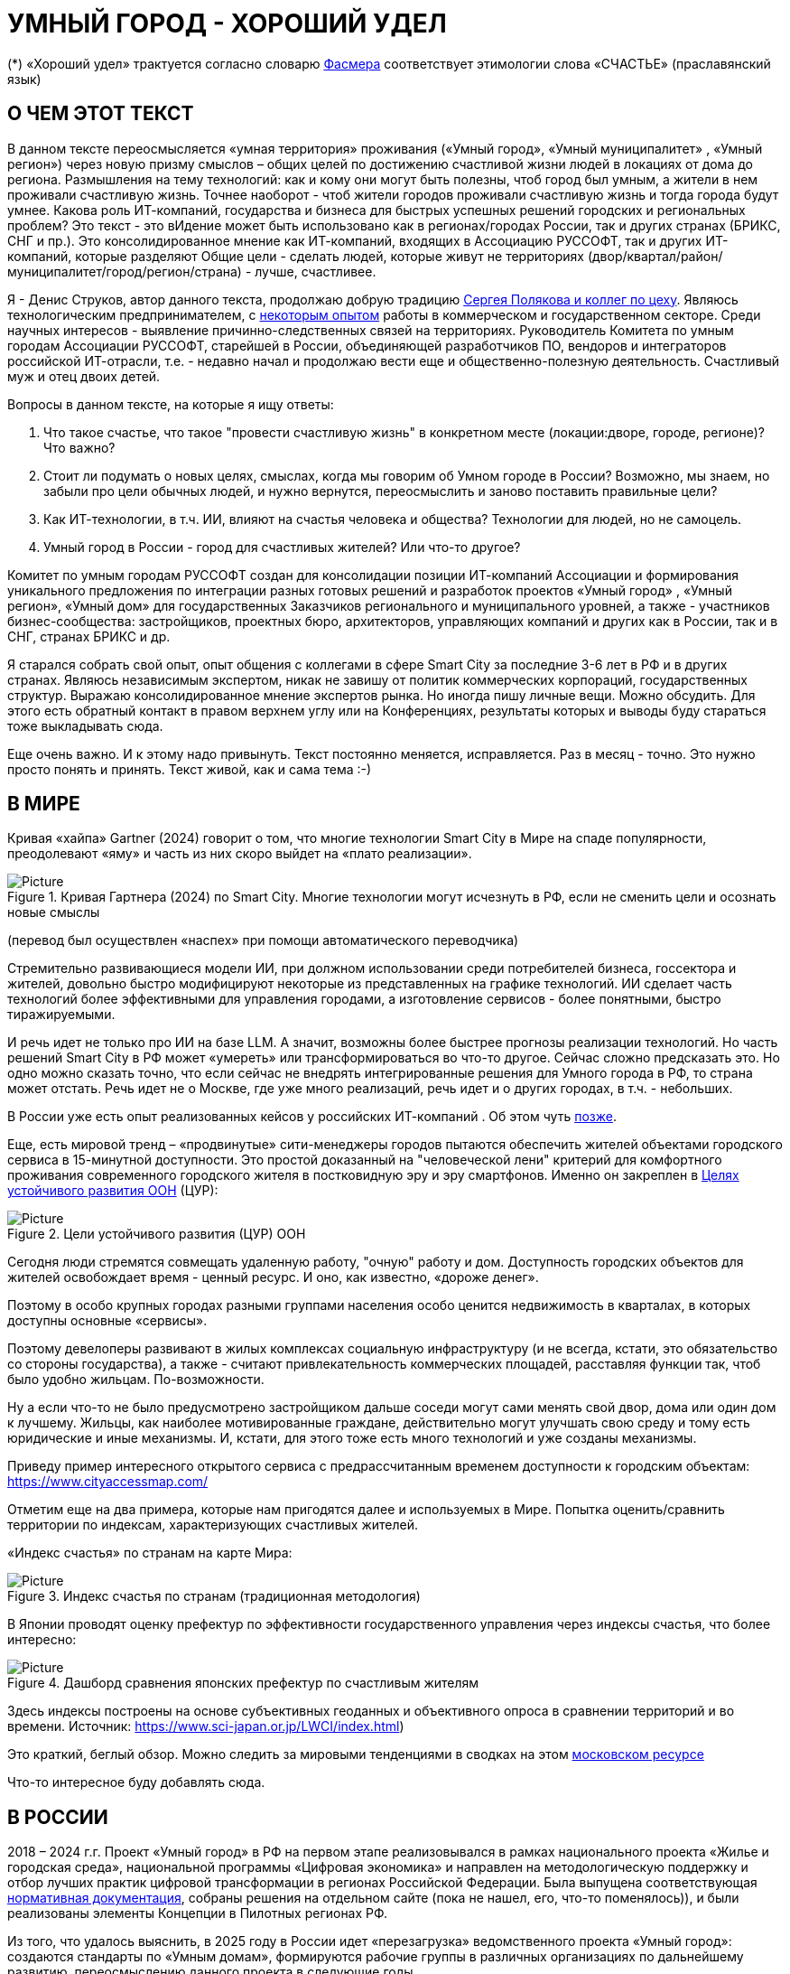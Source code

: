 = УМНЫЙ ГОРОД - ХОРОШИЙ УДЕЛ

(*) «Хороший удел» трактуется согласно словарю xref::#udel [Фасмера] соответствует этимологии слова «СЧАСТЬЕ» (праславянский язык)

== О ЧЕМ ЭТОТ ТЕКСТ 

[sidebar]
****
В данном тексте переосмысляется «умная территория» проживания («Умный город», «Умный муниципалитет» , «Умный регион») через новую призму смыслов – общих целей по достижению счастливой жизни людей в локациях от дома до региона. 
Размышления на тему технологий: как и кому они могут быть полезны, чтоб город был умным, а жители в нем проживали счастливую жизнь.
Точнее наоборот - чтоб жители городов проживали счастливую жизнь и тогда города будут умнее. Какова роль ИТ-компаний, государства и бизнеса для быстрых успешных решений городских и региональных проблем?
Это текст - это вИдение может быть использовано как в регионах/городах России, так и других странах (БРИКС, СНГ и пр.).
Это консолидированное мнение как ИТ-компаний, входящих в Ассоциацию РУССОФТ, так и других ИТ-компаний, которые разделяют Общие цели - сделать людей, которые живут не территориях (двор/квартал/район/муниципалитет/город/регион/страна) - лучше, счастливее.  
****

Я - Денис Струков, автор данного текста, продолжаю добрую традицию xref:polyakov [ Сергея Полякова  и коллег по цеху].
Являюсь технологическим предпринимателем,  с link:https://strukovdenis.ru/[некоторым опытом] работы в коммерческом и государственном секторе. Среди научных интересов - выявление причинно-следственных связей на территориях.
Руководитель Комитета по умным городам Ассоциации РУССОФТ, старейшей в России, объединяющей  разработчиков ПО, вендоров и интеграторов российской ИТ-отрасли, т.е. - недавно начал и продолжаю вести еще и  общественно-полезную деятельность. Счастливый муж и отец двоих детей. 

[attributes]
====
.Вопросы в данном тексте, на которые я ищу ответы:

1. Что такое счастье, что такое "провести счастливую жизнь" в конкретном месте (локации:дворе, городе, регионе)? Что важно?
2. Стоит ли подумать о новых целях, смыслах, когда мы говорим об Умном городе в России? Возможно, мы знаем, но забыли про цели обычных людей, и нужно вернутся, переосмыслить и заново поставить правильные цели?
3. Как ИТ-технологии, в т.ч. ИИ, влияют на счастья человека и общества? Технологии для людей, но не самоцель. 
4. Умный город в России - город для счастливых жителей? Или что-то другое?
====

[sidebar]
****
Комитет по умным городам РУССОФТ создан для консолидации позиции ИТ-компаний Ассоциации и формирования уникального предложения по интеграции разных готовых решений и разработок проектов «Умный город» , «Умный регион», «Умный дом» для государственных Заказчиков регионального и муниципального уровней, а также -  участников бизнес-сообщества: застройщиков, проектных бюро, архитекторов, управляющих компаний и других как в России, так и в СНГ, странах БРИКС и др.
****

Я старался собрать свой опыт, опыт общения с коллегами в сфере Smart City за последние 3-6 лет в РФ и в других странах. Являюсь независимым экспертом, никак не завишу от политик коммерческих корпораций, государственных структур. Выражаю  консолидированное мнение экспертов рынка. Но иногда пишу личные вещи. Можно обсудить.  Для этого есть обратный контакт в правом верхнем углу или на Конференциях, результаты которых и выводы буду стараться тоже выкладывать сюда. 
 
Еще очень важно. И к этому надо привынуть.  Текст постоянно меняется, исправляется. Раз в месяц - точно. Это нужно просто понять и принять. Текст живой, как и сама тема :-) 

[#world] 
== В МИРЕ

Кривая «хайпа» Gartner (2024) говорит о том, что многие технологии Smart City в Мире на спаде популярности, преодолевают «яму» и часть из них скоро выйдет на «плато реализации».

.Кривая Гартнера (2024) по Smart City. Многие технологии могут исчезнуть в РФ, если не сменить цели и осознать новые смыслы
image::gartnerstrelka.png[Picture] 
(перевод был осуществлен «наспех» при помощи автоматического переводчика)

Стремительно развивающиеся модели ИИ, при должном использовании среди потребителей бизнеса, госсектора и жителей,  довольно быстро модифицируют некоторые из представленных на графике технологий. 
ИИ сделает часть технологий более эффективными для управления городами, а изготовление  сервисов -  более понятными, быстро тиражируемыми. 

И речь идет не только про ИИ на базе LLM. А значит, возможны более быстрее прогнозы реализации технологий. Но часть решений Smart City в РФ может «умереть» или трансформироваться во что-то другое. Сейчас сложно предсказать это. Но одно можно сказать точно, что если сейчас не внедрять интегрированные решения для  Умного города в РФ, то страна может отстать. Речь идет не  о Москве, где уже много реализаций, речь идет и о других городах, в т.ч. - небольших. 

В России уже есть опыт реализованных кейсов у российских ИТ-компаний . Об этом чуть xref::industries[позже]. 

[#cur]
Еще, есть мировой тренд  –  «продвинутые» сити-менеджеры городов пытаются  обеспечить жителей объектами городского сервиса  в 15-минутной доступности. Это простой доказанный на "человеческой лени" критерий для комфортного проживания современного городского жителя в постковидную эру и эру смартфонов. Именно он закреплен в https://www.un.org/sustainabledevelopment/cities/[Целях устойчивого развития ООН] (ЦУР): 

.Цели устойчивого развития (ЦУР) ООН
image::cur.png[Picture] 

Сегодня люди стремятся совмещать удаленную работу, "очную"  работу и дом. Доступность городских объектов для жителей освобождает время - ценный ресурс. И оно, как известно, «дороже денег». 

Поэтому в особо крупных городах разными группами населения особо ценится недвижимость в кварталах, в которых доступны основные «сервисы». 

Поэтому девелоперы развивают в жилых комплексах социальную инфраструктуру (и не всегда, кстати, это обязательство со стороны государства), а также -  считают привлекательность коммерческих площадей, расставляя функции так, чтоб было удобно жильцам.  По-возможности. 

Ну а если что-то не было предусмотрено застройщиком дальше соседи могут сами менять свой двор, дома или один дом к лучшему. Жильцы, как наиболее мотивированные граждане, действительно могут улучшать свою среду и тому есть юридические и иные механизмы. И, кстати,  для этого тоже есть много технологий и уже созданы механизмы. 

Приведу пример интересного открытого сервиса с предрассчитанным временем доступности к городским объектам: https://www.cityaccessmap.com/ 

Отметим еще на два примера, которые нам пригодятся далее и используемых в Мире.  Попытка оценить/сравнить территории по индексам, характеризующих счастливых жителей.

«Индекс счастья» по странам на карте Мира: 

.Индекс счастья по странам (традиционная методология)
image::happyindex.png[Picture]

В Японии проводят оценку префектур по эффективности государственного управления через индексы счастья, что более интересно:

.Дашборд сравнения японских префектур по счастливым жителям
image::happyindexjapan.png[Picture]

[#japan] 
Здесь индексы построены на основе субъективных геоданных и объективного опроса в сравнении территорий и во времени.  Источник: https://www.sci-japan.or.jp/LWCI/index.html) 

Это краткий, беглый обзор. Можно следить за мировыми тенденциями в сводках на этом  https://ict.moscow/analytics/?tags=%D1%83%D0%BC%D0%BD%D1%8B%D0%B9_%D0%B3%D0%BE%D1%80%D0%BE%D0%B4[московском ресурсе]

Что-то интересное буду добавлять сюда. 

[#russia]
== В РОССИИ
2018 – 2024 г.г. Проект «Умный город» в РФ  на первом этапе реализовывался   в рамках национального проекта «Жилье и городская среда», национальной программы «Цифровая экономика» и направлен на методологическую поддержку и отбор лучших практик цифровой трансформации в регионах Российской Федерации. Была выпущена соответствующая xref::#normo[нормативная документация], собраны решения на отдельном сайте (пока не нашел, его, что-то поменялось)), и были реализованы элементы Концепции в Пилотных регионах РФ.

Из того, что удалось выяснить, в 2025 году в  России идет «перезагрузка» ведомственного проекта «Умный город»: создаются стандарты по «Умным домам», формируются рабочие группы в различных организациях по дальнейшему развитию, переосмыслению данного проекта в следующие годы . 

Это будет  происходить  как на основе историй успеха,  опыта  внедрений  информационных систем, проектов и решений предыдущих «пилотных» регионов, так и   на базе ключевого документа: http://www.kremlin.ru/acts/bank/50542[Национальных целей Президента РФ] (в соответствии с Указом Президента Российской Федерации от 07 мая 2024г. №309 «О национальных целях развития Российской Федерации на период до 2030 года и на перспективу до 2036 года»). 

[sidebar]
.национальные цели
****
Вот краткие тезисы целей:

• Сохранение населения, здоровье и благополучие людей 
• Возможности для самореализации и развития талантов
• Экологическое благополучие 
• Комфортная и безопасная среда для жизни
• Цифровая трансформация государственного и муниципального управления, экономики и социальной сферы
• Технологическое лидерство
• Устойчивая и динамичная экономика
****

Кроме того, 19 национальных проектов и новый тренд «Экономики данных» дают возможность «умным» регионам, муниципалитетам, городам и домам получать финансирование на развитие  государственного управления на местном уровне,  внедрять технологи, инструменты  для решения различных городских задач, создавать новые сервисы. 

Оценка деятельности населенных пунктов будет осуществляться в соответствии с Приказом Минстроя России от 02.12.2024 N 811/пр "Об утверждении методики расчета показателя Улучшения качества среды для жизни в опорных населенных пунктах" национального проекта "Инфраструктура для жизни" (в редакции от 23.12.2024). 

Ключевые принципы «Умных городов» в нашей стране не изменились, но мы, как члены ИТ-индустрии,   прочувствовали,  позволили себе дописать и немного видоизменить их:

[sidebar]
.ключевые принципы Умных городов с коррекциями
****
• Ориентация на человека - каждое решение должно соотноситься с тем, насколько позитивно эти изменения повлияют на человека – конкретного жителя конкретной территории при условии, что он тоже делает  определенный вклад в развитие территории.
• Общие цели – жители, бизнес и власть должны иметь общие цели, направленные на получения совокупного счастья в проживании (об этом чуть позже), при этом социальные группы должны быть самоорганизованными в некоторых вопросах для улучшения качества жизни. 
• Формирование устойчивой и безопасной городской среды в концепции устойчивого развития - это сбалансированный процесс экономических и социальных изменений.
• Соблюдение баланса интересов, принципов и возможностей - применение механизмов общественного участия в градостроительных проектах, умном доме, умном муниципалитете или городе  обеспечивает соблюдение баланса интересов бизнеса, жителей города. 
• Доступность и удобство сервисов и услуг - все услуги необходимо развивать посредством сервисного подхода, с акцентом на безопасность, доступность и удобство для повседневного использования. Нужно корректно рассчитывать доступность, исходя из комфортности городской среды
• Интегрированность, взаимодействие и открытость - пребывание в едином информационном поле позволяет принимать управленческие решения, опираясь на большее количество информации и экономить ресурсы, не только государственные, но и ресурсы частного бизнеса, жителей.
• Непрерывное совершенствование государственного управления – непрерывный процесс, требующего наличия молодых лидеров, замотивированных на сохранение качество жизни на территории.
• Акцент на экономической эффективности - необходимо ориентироваться на итоговую экономическую эффективность для города , которая складывается не только из налогов от крупного бизнеса, федеральных бюджетов, но и активной деятельности частного бизнеса на территориях.
• Главенство долгосрочных решений над краткосрочными выгодами - управленческие решения должны применять инструменты, помогающие достигнуть наилучшего результата долгосрочный период, т.е. не только в оперативном, но и стратегическом плане.
• Применение доступных технологий и данных - рекомендуется использовать только доступные проверенные технологии для внедрения, наиболее оптимально решающие поставленную задачу.
• Основной инструментарий реализации принципов - широкое внедрение передовых цифровых и инженерных решений, математических моделей в городской инфраструктуре с упором на импортозамещение. 
**** 

Оценка «умности» территорий проводится в соответствии с методиками АНО «Умный город» по IQ  городов. 

На федеральном уровне есть и другие интересные рейтинги,  в частности, - рейтинг ВЭБ.РФ и Рейтинг качества жизни Агентства стратегических инициатив (АСИ), который учитывает в том числе объективные данные по городской инфраструктуре и ее доступности к жителям:
[#asi]
.Рейтинг качества жизни Агенства стратегических инициатив (АСИ) и как он делается (пример субъектов РФ на выходе взят 2022 года)
image::asi1.png[Picture]

«Под капотом» логика ЦУР (целей устойчивого развития): удовлетворить граждан в различных зонах объектами социальной и иной городской инфраструктуры, о которой мы писали xref::cur[ранее]. 

Я лично видел, как рейтинги действительно влияют на мотивацию чиновников, эффективность государственного управления. Причем, - со стороны предоставления данных, так и со стороны того, что реально меняется территория на основе анализа и данных доступности. Ниже один из регионов начал планировать социальные объекты планомерно, покрываю город социальными услугами и радуя граждан. :-)

.Пример анализа наличия медицинского учреждения в г. Южно-Сахалинске в наиболее плотно-заселенном районе
image::asi2.png[Picture]

== ПРОБЛЕМЫ ИТ-ВНЕДРЕНИЙ В РФ И ИЗУЧЕНИЕ РЫНКОВ
 
=== Госсектор.

Основной проблемой использования умных технологий в госсекторе, по мнению многих коллег, остается медленное  внедрение качественных  сервисов и информационных систем для решения актуальных городских задач на региональном и, особенно,  муниципальном уровнях. Именно - медленное. Хотя сегодня технологии развиваются очень быстро.

Если говорить об ИТ-ландшафте, то что видит Заказчик? С одной стороны есть интересные полноценные, дорогие предложения  от крупных ИТ-компаний, интеграторов,  корпораций для госсектора, а с другой   -  отрывочные «узкоспециализированные»  предложения и внедренные решения средних и малых ИТ -компаний, которые уже имеют готовые решения. 
 
Государственные заказчики, порой, не могут финансировать такие проекты и, зачастую, эти проекты либо откладываются, либо делаются, но - только что сформированными новыми  ИТ-компаниями в регионах. В общем то,  это хорошо, что они формируются. Малый бизнес растет, ИТ-компаний становистя больше, в т.ч. - региональных.  

Однако качество таких решений, зачастую,  оставляет желать лучшего, а «изобретенный велосипед», часто очень долго внедряется. Решение запаздывает. 

Еще одна трудность. Если в Москве в области градостроительства активно используют ЦИМ, ТИМ, ИИ и даже собраны данные для 3Dмоделирования, то, увы, эта "история" сложно тиражируема в регионы и даже крупные города. Есть отличия и в бюджетах,  и в регуляторике, да и в специфике проблем. Конечно успешные  государственные информационные системы должны распространяться по регионам, но это не всегда возможно, к сожалению. Можно перенять методы, а данные и нормативные документы все равно свои. 

Результат  - неполноценные решения/сервисы в проектах «Умного города», которые, зачастую, не поддерживаются, не востребованы населением, чиновниками или бизнесом в регионе. 

Таким образом, проблемы территории так и не решаются. Отчасти, поэтому, многие «пилоты» умных городов до сих пор не демонстрируется в публичном поле. А финансирование таких проектов в регионах, в основном, происходит через «Безопасный город». Хотя, уверен,  есть и положительные практики, но их пока мало. 
 
Кстати, общие Мировые и российские  практики решений задач умного города в госсекторе  на мероприятиях,  аналитике https://centersmartcity.ru/[Центра компетенций АНО «Умный город»].  
Я совместно с Ассоциациями, ИТ-сообществом, буду тоже дополнять такие практики своими кейсами. Готовы ими делиться и приглашать объединять усилия любые компании, которые работали или работают или интересно работать в этом направлении. 

=== Бизнес.

В России миллионы домов и сотни тысяч построенных новостроек. Так получилось, что на застройщиков ложится «бремя» выстраивания умных домов и городов в целом. 

Сегодня есть и xref::normo[регуляторика]. Например,  создаются ГОСТЫ (xref::mkd[АНО «Умный МКД»]). Поизучал этот вопрос. Есть классы домов и перечни базовых ИТ-технологий и дополнительных, которые девелоперы, или управляющие компании, могут "дозаказать" у рынка, чтоб перейти из худшего класса в лучший. 

Конечно, особенно легко и дешево это сделать  в новостройках на этапе строительства: учесть весь набор технологий для Умного дома и двора. Но, тем не менее, и некоторые дома "старички" в Петербурге, например,  уже гордятся "табличками" с классом D, например. 

Т.о. застройщики прямо включены в такую работу. И ИТ -компаниям есть потенциал для Заказов. Рынок довольно велик: миллионы домов в РФ. И, конечно, легче предлагать решения таким застройщикам на самом начальном этапе. Например, сервисы для сбора заявок от соседей, сервисы для голосований и многое другое.  Именно строители в своей конкуренции за комфортные дворы, удобные дома и квартиры, далеко продвинулись в этом вопросе. И, по факту, результат изменения городов – это также существенный вклад именно строительного бизнеса.

При градостроительном проектировании кварталов, транспортном моделировании, оценке наличия объектов сервиса в ЖК еще одной актуальной проблемой является встраивание новых ЖК в сложившуюся инфраструктуру города, городской ландшафт. Человеческий глаз  не любит «артефактов», а если они есть, то они должны быть продуманно урбанистически встроены и уместны.

Это тоже нужно учитывать при выборе Земельных участков до начала строительства. Кстати, для этого существуют математические модели рейтингования кадастровых кварталов, анализ наилучшего использования, а также, некоторые подходы есть в стандартах мастер-планирования отдельных районов. Такие геоинформационные  решения, основанные на данных, геоданных тоже востребованы как девелоперами, так и проектными организациями. 

Крупные инфраструктурные компании, кстати, тоже являются, своего рода, «инвесторами», игроками рынка  земельных участков,  коммерческой недвижимостьи, они влияют прямым образом на  транспортные артерии, промышленные, социальные объекты в регионах. Пример тому – объекты недвижимости  ПАО "РЖД", или застройки бассейнов ПАО "Газпром". 

Предпринимательский сектор (сектор малого бизнеса) тоже является активным «строителем» умного города: появляются много объектов сервиса, развивающихся органически или по франшизе. Заполняются коммерческие помещения вдоль улиц. Наблюдается тренд онлайн-торговли, а значит интерес могут представлять не только "первые линии" улиц и свободные помещения торговых Центров.

Мало кто сегодня учитывает интересы малого бизнеса, к сожалению. А это, в некоторых регионах, основная движущая «сила экономики». Достаточно посмотреть статистику роста франчайзинговых открытий на специализированных порталах и журналах, например TOP Franshise.ru 

Итак, мы обсудили, что крупный, средний и малый бизнес- это важный неотъемлемый участник построения умного города. 

=== Жители.

Проблемы жителей очевидны. По опросам более 2000 респондентов в 20 городах и 100 глубинным интервью (Росстат, Дом.РФ , Банк России, КОРТ и пр.): 

- 33%  опрашиваемых пользуется устройствами Умного дома в повседневной жизни (в топ-3 девайсов входят умные колонки, роботы-пылесосы и умное освещение), и еще более половины опрашиваемых имеет к ним интерес и желание начать использование;
- более двух третьих опрашиваемых считает, что функционал Умного дома добавляет ценности объекту недвижимости, при этом каждый четвертый опрашиваемый готов рассматривать покупку такой недвижимости по более высокой цене;
- 68% опрашиваемых хотели бы чтобы в их доме или жилом комплексе работала система Умного дома, и лишь менее 5% опрашиваемых уже живет в таком доме. При этом, более половины опрашиваемых выразили готовность к ежемесячной оплате сервисов Умного дома на постоянной (ежемесячной) основе;
- более чем две трети респондентов считают, что в современном ЖК должны быть системы Умного дома:  в части обеспечения физической и инженерной безопасности (он-лайн видеонаблюдение придомовой территории, реагирование на аварийные и экстренные ситуации - пожар, протечки воды, утечки газа и т.д.), также необходимо  удаленное управление доступом на территорию и мобильное приложение УК (оплата ЖКХ, заявки жителей, обратная связь и т.д.)

[sidebar]
****
Не нужно делать опросы, чтоб понять стремление каждого жителя быть счастливым в своем доме/дворе/районе/городе. Мы уже писали, что термин «счастье», в переводе означает «хороший удел»,  т.е. это состояние человека которое соответствует наибольшей  внутренней удовлетворённости условиями своего бытия, полноте и осмысленности жизни, осуществлению своего призвания, самореализации в конкретном месте. Поэтому люди неразрывны от места обитания и стараются его найти или улучшить для себя и детей. Прожить счастливую жизнь в конкретной локации 
****


Сегодня для воплощения комфортого проживания надо понять, исследовать вопрос, где он, этот комфорт в сложившихся условиях? Для этого нужно иметь инструменты, ну например - xref::comfort[модель комфортности] в виде тепловой карты, или, например платформу для сбора заявок в умном доме, муниципалитете, городе, иметь безопасный двор с видеокамерами , сервисы для жителей, где они получали бы информацию о своем месте проживания, где могли поделиться бы с соседями своими впечатлениями о событиях, которые их волнуют, решить быстро бытовые вопросы и т.д.  

=== Как сравнить российские города?

Лаборатория Умных городов Высшей школы экономики (Москва) предложила методологию сравнения городов по внедрению технологий. Это идеальная цепочка решений: 

.Технологиии, отражающие "Умный город" (версия ВШЭ)
image::hes1.png[Picture]
 
Если в городе или регионе реализовывается вся эта схема успешна в отрасли, то придается максимальный бал на графике. Таким образом можно по такой «модели» сравнивать города (Трофименко Константин, ВШЭ) 
 
.Сравнительный анализ умных городов (версия ВШЭ)
image::hes2.png[Picture]

Методика сравнения понятна, можно её тоже модернизировать, исходя из целей проживания счастливой жизни и вопросов её замеров в городах России и не только в них. 

Напомним, что есть IQ городов АНО "Умный город", рейтинг качества жизни xref:asi [АСИ ]  , а также kpi сити-менеджеров регионов, которые отражены в link:https://xn--90ab5f.xn--p1ai/natsionalnyy-standart-master-planov/[Стандартах мастер-планирования]. Наверное, это не все метрики оценки системы управления.

[sidebar]
****
В целом, метрик сравнения, рейтингования территорий на микроуровне много, но, нигде нет целей, связанных с проживанием счастливой жизни жителей городов и это вот грустно. 

Это отчасти и потому, что никто толком не знает (ну или не задумывается), что такое СЧАСТЬЕ или счастливая жизнь.  Тех, кто начинают хоть как-то изучать эту проблематику довольно много, а вот  тех, кто делает попытки еще и замерять метрики для каких -то понятных целей, конечно поменьше. Но они есть. В том числе и в России. Об этом в следующей главе. 
****

Вот, ниже на видео,  мой двор несколько лет назад. Застройщик многое сделал для того, чтобы было место для детей разных возрастов. Жизнь кипит, а я снимаю, врозвращаясь с работы! Несмотря на проникновение мобильных телефонов в свободное время, видеть много народу, детишек во дворе,  особенно приятно. На душе - благоговение.   Хочется возвращаться. Такой вот "удел"! 

.Счастливая жизнь от некоторых застройщиков постфактум
video::udelnaya.mp4[opts="autoplay,loop"]

Этот комплекс построен давно, получит много наград от профессионального сообщества. Кстати, любопытно, что данный комплекс находится недалеко от метро "Удельная" в Санкт-Петербурге. Слишком много совпадений со словом "удел".xref:udel[Не правда ли?] 

Ну вот мы разобрали тренды, проблемы в т.ч. в РФ, подходим к новым целеполаганиям Умного города. Но сначала немного психологии. Позитивной психологии. 

== ПРАКТИЧЕСКАЯ ПОЗИТИВНАЯ ПСИХОЛОГИЯ И СЧАСТЬЕ

А что такое счастье? 

.Счастье - это..
image::happywiki.png[Picture]

[#udel]
.Счастье - "хороший удел"
image::udel.png[Picture] 

На эту тему много текстов, книг, экспериментов. Выделим три важных труда, как нам кажется: 

[attributes]
====
1. Теория позитивной Психологии Мартин Селигман, 1988 г. Позитивная Психология

2. Модель количественной оценки счастья, Владимир Андреев link:https://text.sharedgoals.ru/ru/p2-120-school#brief_happiness_model[коротко тут] 

3. https://text.sharedgoals.ru/ru/["Что мне делать ;-)"] Текст  С.Полякова и коллег об общих целях,  принципов достижения у людей счастливой жизни, и место во всем этом ИТ и ИИ.
====

Последний труд, написанный совместно с небольшим кругом разных специалистов вдохновил многих людей на разные проекты, например link:https://text.sharedgoals.ru/ru/p2-130-local#mini_app_vkontakte[Я здесь живу], который собрал  уже сотни тысяч скачиваний в Санкт-Петербурге и меняет мир дворов и город в целом к лучшему. 

.Образы счастья
image::happyobraz.png[Picture]
Счастливы люди те, кто соучастны.  Т.е. люди счастливы тогда, когда они являются частью чего-то общего, хорошего. Этот навык много написан у Сергея Полякова и стоит научиться его развивать. 

В любом управлении чем-либо важно измерять. Измеримо ли счастье? 

.Измиримо ли счастье?
image::happyintegral.png[Picture]

Здесь мы остановимся только на некоторых тезисах, которые нам помогут разобраться в целях умного города сегодня. 

[sidebar]
****
Мои мысли про счастье вот какие (на основе прочтения литературы, научных трудов и своих личных ощущений). 

Счастье бывает мгновенным и накопленным. Нужно уметь чувствовать и даже понимать головой, что вот он, этот миг, или "вот это был действительно  счастливый отрезок жизни" (интегрально накопленный). 

Конечно, мы так устроены, что сравниваем, но, надо иметь навык ощущения этого чудесного чувства. Иногда для этого нужно приложить усилия, что -то преодолеть (встать с дивана, сорваться с места и поехать неожиданно  в незапланированный отпуск и т.д.), иногда даже не надо ничего делать, а просто отпустить и плыть по течению красивой реки. 

Именно особое отношение к жизни делает человека счастливым, и оно накпливается интегрально, доказано, что 40% людей могут изменить отношение к жизни, обрести навык быть больше счастливыми. Не авто, дом, деньги делают счастливыми людей (таких, кстати 10%), а именно 40% имеют больший шанс быть счастливыми, когда у тебя уже есть резерв и ресурсы в т.ч. - финансовые. Безусловно,  этому тоже нужно учиться, с этим работают психологи «позитивщики» , и именно на эти 40% мы можем повлиять, научить жить счастливо. (Если конечно все нормально с наследственными факторыми, которых 50%). https://text.sharedgoals.ru/ru/p2-190-presentation#pie_of_happiness[Модель Селигмана-Любомирски]. Больше половины людей могут работать над своим навыком формирования интегрального счастья! Все зависит от нас!

Конечно, в некоторых бедных странах много счастья, скажите Вы, судя по карте Индекса счастья, но мы живем в определенном социуме и стране, тут сравнивать с Африкой не совсем корректно. В нашем обществе, конечно , нужна «финансовая подушка», но  не она  цель. 

Когда я был подростком, я как -то пришел к тому, что, когда я вырасту, мне хотелось бы взять с полки денег самому столько, сколько нужно на то, что хочу, и вообще не думать о них, как о цели. Отдельно можно поговорить как это произошло, но это шло всегда в моей жизни. 

И это, кстати, не отвлекает от творческих задач, любимого дела, хобби, семьи и себя. Ну и конечно, главное здоровье и хорошая наследственность. 

НЕ ПЕРЕЖИВАЙ, А ЖИВИ! Такое вот отношение к жизни, мне кажется, довольно хорошо отражает позитивных людей, любящих жизнь! 

****

Житель не как потребитель, а как инвестор. Многое есть link:https://text.sharedgoals.ru/ru/p2-190-presentation#smart_city_slide[здесь.]  И важно соучастие инвесторов для достижений общих целей - счастья в определенном месте.  Приведу  примеры.


[sidebar]
****
Два партнера по бизнесу, или три, объединяются для создания компании. Или, например бывают в бизнесе такие «СОВЕТЫ», которые могут состоять из учредителей и других опытных людей, которые дополняют друг друга и развивают компанию. Общая цель – развитие компании , доход, лидерство на рынке. Вот они все и идут вместе. И они счастливы, когда все получается : -) 

Аналогично, как мне кажется, должно быть и с осознанием жителями того, что они не потребленцы, а созидатели, они не только берут, но и дают. Инвесторуют своим временем, ресурсами, связями. В этом случае, меняется Мир вокруг себя: дом, двор, район, даже – город.  От чистки тропинки двумя лопатами, когда замело снегом, поставить теннисный стол во дворе,  до того, чтоб сделать  спортивную площадку или парк в районе. 

Т.е. ОБЩИЕ ЦЕЛИ должны быть между жителями. И не только между ними, но и, желательно между бизнесом, жителями  и властью во взаимодействии. В СОУЧАСТИИ. В Мире, в России много примеров таких коллабораций. Они только растут и меняют страну к лучшему! 
****

.Социальный капитал. Житель не потребитель, а инвестор!
image::sociocapital.png[Picture]

Ну и конечно, чтобы все это почувствовать, пережить,  у людей должны быть развиты навыки ощущения счастья как минимум и как максимум – навыки преодолений по «лестнице» личностного развития link:https://text.sharedgoals.ru/ru/p2-190-presentation#path_of_happiness[«ПЭРЛ»]. 

А еще я пришел к тому, что Счастье, его ощущение, которое во многом связано с местом твоего проживания - xref:udel [«Хорошим уделом»].  Хорошо возвращаться ДОМОЙ после командировки или отпуска, встретить знакомых, соседей, прогуляться ВО ДВОРЕ, посидеть на скамейке. Место, где тебе хорошо! И это накопленное ощущение. Оно связано с местом. С местом, где люди, хоть и разные, могут найти друг друга по интересам. Физическим местом, а не виртуальным. "Человеку нужен человек", как говорилось в СОЛЯРИСЕ.  

В итоге, ИТ, ИИ  в правильных руках могут стать  инструментом достижения не мгновенного счастья, а, скорее - накопленного, совокупного, "интегрального" для жителей, власти и бизнеса на определенной территории. Ну и что это значит? 

== ПРЕДЛОЖЕНИЕ-МАНИФЕСТ ИТ КОМПАНИИ ДЛЯ СЧАСТЛИВЫХ ЖИТЕЛЕЙ

А это значит, что принимая во внимание вышеизложенное, а также то, что в России ИТ-компаний много, они разные, есть и уникальные специалисты, и уникальные xref::industries[компании/продукты с большим опытом в разных отраслях], что если поставить, начать обсуждать новый термин "Город для счастливых жителей", может быть частью решений для Умного города, а может и нет. Я убежден в том, что целеполагание счастья должно быть во всех территориях нашей страны. И что чем больше "Хорошего удела", тем более счастливы жители будут, больше будет хотется возвращаться в город или страну. 

.Умный город - город счастливых жителей
image::ughappy.png[Picture]

Такие вот общие цели у власти, бизнеса и жителей должны быть, чтоб умные города сделать счастливыми. ИТ инструменты, данные, ИИ - это способ достижения этой цели! Конечно, сложно что-то координально менять, но можно стремиться к этому. Поэтому придуман такой вот манифест. 

=== МАНИФЕСТ РОССИЙСКИХ ИТ-КОМПАНИЙ ДЛЯ РАБОТЫ В СЧАСТЛИВЫХ ГОРОДАХ/РЕГИОНАХ:

[attributes]
====
.м а н и ф е с т

1) Мы собрали  кейсы для сотен клиентов  в единую карту рынка в внедрением решений на уровне региона, города, муниципалитета или дома. Причем наш опыт не ограничивается РФ, наши компании работают и в странах СНГ и многих других странах с российскими технологиями и решениями.    

2) Мы предлагаем трансформировать название «Умный город» в «Город для счастливых жителей» (аналогично – муниципалитет, регион) . Идеология действительно отвечает Концепции умного города, указанной выше, однако направлена на общие цели быть счастливыми в социальных группах в определенных пространствах в определенное время

3) Мы рассматриваем целевые аудитории: власть, успешный бизнес, счастливые жители. При этом понимая, если власть и бизнес живет на этой территории, то и они должны стремиться прожить счастливую жизнь. Мы искренне верим, что на разных периодах и этапах личностного роста общие цели людей в городе их объединят и можно добиваться в целом Национальных целей

4) Мы предлагаем целевой аудитории интегрированные ИТ-решения, платформы, для достижения общих целей. Платформы российские и даже, в каких-то случаях – «местного производства», то еще больше мотивирует как разработчиков, так и заказчиков на успех. Общие цели и экспертиза Российских ИТ-компаний может помочь в консультациях по сложным вопросам, обмене кейсами и пр. Причем, уверены, что разработки наших членов, в т.ч. на Open Source технологиях, будут «по бюджету» Заказчикам и станут хорошим эффективным подспорьем

5)  Мы готовы, имеем опыт и считаем целесообразным развивать ИТ-решения и всю данную Концепцию интегрированного ИТ-решения для  счастливых жителей не только в РФ, но и в странах СНГ, БРИКС и других странах, где российские технологии готовы внедряться для развития своего технологического суверенитета и своих городов

6) Наша общая задача – сохранение ИТ-компаний в России, их компетенций, мотиваций и желания быть лидерами в разных отраслях, т.е., иными словами, при наличии и развитии рынка «Умных городов», будет развиваться и рынок ИТ-решений
====
Ассоциации ИТ-компаний - хороший инструмент объединения усилий рынка. Они помогают систематизировать решения, объединять и помогать игрокам рынка искать заказчиков, а Заказчикам заполнить пробелы. В том же Умном городе разные решения уже могут быть внедрены. Останется только "дособрать пазл". 

=== Кто профинансирует  ИТ-решения?

Рынок в РФ – это  миллионы домов, десятки тысяч строящихся  жилых комплексов,  17000 + муниципалитетов и 80 + регионов. 

Убеждены, что интегрированное решение от сообщества ИТ-компаний   для города счастливых жителей может быть вполне конкурентноспособным решениям  крупных корпораций, которые уже есть или делаются на рынке, ну и  может  дополнить их в недостающих модулях.  А,  в следствие  развития тренда Open Source, часть решений будет требовать только затрат на обслуживание и техническую поддержку, по сути,  с почти нулевой ценой внедрения, что является доступным в условиях ограничения бюджетов у некоторых регионов.

Кроме того,  малые технологические компании (МТК) уже изобрели много решений, которые можно смело и быстро и недорого внедрять, в т.ч. – при помощи крупных российских интеграторов. При наличии прозрачного рынка, интенсивности внедрений повсеместно, цена ИТ-решений будет  падать. Сервисы будут внедряться успешно, люди будут пользоваться. И такие примеры, кстати, уже есть.  

Например, у Ассоциации Руссофт есть более 40 компаний, которые имеют опыт внедрения в Умном городе. Они собраны на Карте рынка. Кроме того, при росте благосостояния ИТ -компаний , часть таких компаний  готова предоставлять бесплатные пилоты, сервисы,  кейсы, консультации и сервисы «на пробу». 

Решения могут быть частью национальных проектов или государственных программ. Они могут быть частью решений внутри региональных информационных систем или ситуационных центров. Сегодня уже много внедрено, но многое еще предстоит внедрить, заменив, кстати ПО иностранного производства на отечественные разработки, в т.ч. на базе Open Source. 

Мы хотим  донести наши предложения (манифест) до целевой аудитории. Особенно я. Очень хочу! Кто, кстати,  она?

== ЦЕЛЕВАЯ АУДИТОРИЯ 
Кого мы хотим видеть среди целевой  аудитории нашего ИТ-решения? Попробуем объяснить, описать целевую аудиторию ИТ-решений для городов счастливых жителей:

.Целевая аудитория города счастливых жителей
image::ca.png[Picture]

=== Власть 

Городское управление сложный процесс. Управление городским хозяйством, безопасностью в городе, организация здравоохранения, мониторинг экономических метрик  и пр. -  все это требует различных уровней оперативного реагирования у лиц, принимающих решения. 

Даже если существуют ситуационные центры, они либо устарели и не успевают за новыми трендами в ИТ, либо работают «для галочки», что совершенно не устраивает сити-менеджеров. 

Низкий уровень гос.управления  сменяется следующим поколением управленцев, которые так или иначе начнут внедрение ИТ, начнут использовать городскую аналитику. Процесс идет, в разных регионах по-разному.  Часто все заканчивается на сборе данных для какой -либо аналитической системы или дашбордов. 

Или, например часто отсутствует «живой» мастер-план города и вообще «стратегическое развитие» региона показано исключительно «на бумаге». А просится живой мастер-план с вовлечением всех участников процесса. Или еще принято говорить "Цифровая информционная модель" города. 

Власть в стиле SMART с нашей точки зрения, может мотивированно собирать городские данные, осуществлять не только оперативные мероприятия в рутине, но и смотреть на территорию стратегически. 

Для этого в РФ есть много нормативных и ИТ инструментов, нужно только начать делать.  Проводить сценарный анализ. Делать , в конечном итоге, сервисы, платформы не для KPI управленце, а для формирования счастливой жизни жителей.

=== Успешный бизнес

Регионы часто отличаются спецификой крупного бизнеса, промышленных предприятий, вводом жилья и пр. Экономику региона сильно развивает малый бизнес, предприниматели, везде количество их разное.  Нужно изучать наличие бизнеса в регионах. Сравнить их. 

Задача умного региона или города сделать так, чтобы предложить бизнесу  варианты развития у себя на территории. Это касается не только местного нормотворчества, но и конкретных сервисов государства для бизнеса (G2b),  формирования одного окна при получении каких-либо государственных услуг с целью минимизации процессов согласований, улучшения и скорости принятий решений об инвестициях либо в бизнес, либо в территорию. 

Государство уже имеет ряд таких сервисов и инструментов для поддержки локального бизнеса, например - сеть МОЙ БИЗНЕС, или региональные сервисы для согласования земельных участков.

Успешный бизнес – это не только погоня за прибылью конкретного собственника, как многие думают. Это наличие рабочих мест, налоги в местный бюджет. А как мы выяснили выше, осознанность к счастью появляется в большей степени у тех, кто имеет достаток и финансовое благополучие. 

=== Счастливые жители

Там, где меняется подход и взгляд на среду обитания, там видны самоорганизации в социальных группах, которые улучшают вокруг двор, парк или муниципалитет. 

Это не должно быть ограниченно активистами, которых всегда 4% в любой социальной выборке. Людей, желающих изменить окружающую среду, сделать ее комфортной для проживания должно быть, как минимум, больше половины. 

В целом, нужно изменить отношение самих жителей от «Я – ПОТРЕБИТЕЛЬ» к «Я – ИНВЕСТОР».  Общее дело (общие цели), на которые люди тратят время, как ресурс (не обязательно деньги) – это то, что может повсеместно изменить дворы, кварталы, муниципалитеты, районы и сам город. Ну и регион в целом. 

Чем больше будут таких людей, которые готовы делиться временем, инвестировать в него, вместе с другими людьми потому, что так (вместе) легче, тем больше будет решаться проблем и более счастливыми жителями они станут. Причем, и чиновники, и бизнесмены, и рядовые граждане – тут все одинаково равны перед общими бытовыми, хозяйственными вопросами во дворе, в подъезде.

[#citizens]
Хочу подсветить уже реализованные сервисы для жителей: 

link:https://www.gosuslugi.ru/landing/mp_dom[Госуслуги. ДОМ] 

link:https://vk.com/ya_zdes_zhivu[Я здесь живу]

link:https://zastupnik.help/[Заступник]

link:https://xalqnazorati.uz/ru/about/[Народный контроль Ташкента]

Как нибудь обязательно расскажу подробнее про эти, уже работающие, сервисы. 

== ИТ-РЕШЕНИЯ ИЗ РФ, НАПРАВЛЕНИЯ И КАРТА РЫНКА
Таким образом, наша идея предложить конкретные решения. Готовые решения на уровне субъекта, муниципалитета или дома.  

.Направления российских технологий от дома до страны
image::hometown.png[Picture]

В некоторых случаях  - сделать разработку программного обеспечения или доделать на базе существующих и распространить для всех жителей всех регионов, муниципалитетов, домов в нашей стране. 

Интегрировать лучшие российские практики для быстрого решения специфичных проблем от дома, двора до муниципалитета и региона. 

Причем, на наш взгляд,  решения должны быть направлены как на оперативные задачи управления городским хозяйством, так и на стратегические цели, которые часто описаны в документах социально-экономического планирования, мастер-планах городов и субъектов РФ, но, зачастую, рисуются на графиках для отчетности «от руки» до сих пор. 

Любопытно, что программ и нормативной «подпитки» довольно много, например можно с любопытством выписать стандарты Мастер-планирования которые есть у сити-менеджеров. Показано на сайте Веб.РФ. 

[#industries]
Если посмотреть компании- членов Руссофта, которым интересен Smart City (порядка 40 компаний), посмотреть повнимательнее на их веб-сайты, поговорив с коллегами на совещаниях, можно перечислить и собрать решенные кейсы вот  каких отраслях: 

=== Демография

•  оценка жителей , роста и убыли  жителей внутри любого населенного пункта, благодаря разным методам оценки данных дистанционного зондирования земли,  кадастровой публичной информации и статистики.  Это даст более точную картинку процессов внутри городов  и населенных пунктов

=== Здравоохранение и социальная сфера

• решения задач организации здравоохранения региона: размещение медицинских учреждений , фельдшерско – акушерских пунктов и других учреждений разного профиля для улучшения доступности медицинской помощи, как часть региональных фрагментов информационных систем в сфере здравоохранения, которые уже внедрены в регионах, 
• оптимизация госпитализации больных, сокращения времени госпитализации на скорой помощи

.Госпитализация в стационары и оценка нехватки коечного фонда по зонам обслуживания
image::heaalth.png[Picture]

• сервис маршрутизации пациентов по различным нозологиям
• ведение медицинских регистров, например – онкологического. Сбор, анализ и прогнозирование. 
• оптимизация коечного фонда , и других медицинских показателей (оснащения кадрами, мед.оборудованием) в эпидемический и неэпидемический периоды
• отображение данных медицинской статистики по муниципалитетам для понимания процессов в регионе и причин показателей
• в периоды эпидемии формирование быстрых дашбордов для прогнозирования заболеваемости и нагрузки внутри региона , расчет основных показателей здравоохранения для планирования деятельности
• в периоды эпидемий создание сервисов и визуализаций на основе имитационного моделирования процессов заражения
• диспансерное наблюдение помогает решить на уровне региона ключевые задачи мониторинга и обеспечения системного и персонализированного контроля
за учётом пациентов находящихся на диспансерном наблюдении
• расчет потребности в социальной инфраструктуре, размещения: школ, детских садов, парков, объектов здравоохранения и пр. и других городских объектах. Урбанистическая модель позволяет "на лету" строить индекс комфортности по кварталам городов и отвечать на вопрос "Что будет, если", построить на данном земельном участке тот или иной городской объект 
• сбор и управление обращениями граждан в доме и регионе в целом, анализ Активного гражданина – выявление проблем при помощи ИИ

=== Градостроительство, строительство и недвижимость

• формирование реестров недвижимости и строительства, в т.ч. 3D , BIM, TИМ – моделей 
• управление текущей деятельностью по реализуемым проектам – ведение полного реестра сооружений и коммуникаций, планирование регламентных работ и затрат позволяют прозрачно оценить текущее состояние  и жизненный цикл объектов городской инфраструктуры 
• оценка доступности и рейтингования  земельных участков и объектов муниципальной недвижимости для торгов и инвестиций – сервис инвестиционных карт и геопорталов, которые на основе Инвестиционного стандарта РФ в едином окне собирают информацию о геоданных для оценки привлекательности земельных участков, интегрируясь с локальными информационными системами обеспечения градостроительной деятельности (ИСОГД), региональными фондами пространственных данных или региональными геоинформационными системами. Платформы  поддерживают оценку инвестиций и развитие земельных участков, помогая создавать выгодные и сбалансированные проекты застройки, облегчает принятие решений для строительства новых объектов и управления недвижимостью благодаря разработанному рейтингу земельных участков и  Искусственный интеллект по оценке цены на недвижимость в городах России. 
• формирование «живых мастер-планов»  - при создании долгосрочных стратегий для планирования городской инфраструктуры нужны не статичные картинки, а «живые» изменения городов. Оцифрованные генеральные планы и схемы территориального планирования в действии
• расчет потребности в социальной инфраструктуры: школ, детских садов, парков, объектов здравоохранения и пр. и других городских объектах. Урбанистическая модель позволяет "на лету" строить индекс комфортности по кварталам городов и отвечать на вопрос "Что будет, если", построить на данном земельном участке тот или иной городской объект 

[#comfort]

.Моделирование комфортности по кварталам 
image::urban.gif[Picture]

.Обеспеченность школами, зоны обслуживания учеников 
image::scools.png[Picture]

• отображение предложенных инвесторами и девелоперами объектов для оперативной оценки соответствия регламентам и архитектурному контексту и нормотребованиям
• управление коммунальной инфраструктурой, учет оборудования и коммуникаций, мониторинг работы систем водоснабжения, отопления и электроснабжения домами.
• оценка кадастровой стоимости объектов недвижимости с учетом всех ценообразующих факторов, что значительно снижает временные затраты и повышает точность расчетов.
• ведение реестров культурного наследия и предоставление доступов к региональным банкам данных
• создание виртуальной реальности  VR для двора, района и города
• приведение в соответствие с требованиями законодательства Российской Федерации векторные данные градостроительной документации в ГИСОГД по регионам и муниципальным образованиям Российской Федерации.
• создание AR сервисов для оценки точности строительства
• детектирование и распознавание объектов недвижимости из снимков БПЛА
• детектирование вандализма на объектах недвижимости ( графити и пр. )
• осуществление доступности градостроительной информации в публичном поле, например – через геопорталы 

[#mkd]
=== Умный дом и окружение
•  увеличение эффективности производства на предприятии водоканала с применением системы удаленного мониторинга и управления , решение проблем с наличием высоких потерь в системе, связанных с протечками, кражами и износом оборудования; отсутствием единой системы учета и контроля воды; неэффективным использованием транспортной инфраструктуры и людских ресурсов, отсутствием своевременной информации о работоспособности оборудования
• система контроля электроэнергии
• система организации заявок для жителей дома и оптимизации работы бригад 
• приборы, оборудование и информационные сервисы  для системы IoT
• системы построения «умных сетей» теплоснабжения, водоснабжения, электроснабжения, автоматизация аварийно-диспетчерских и ремонтных служб, минимизация потерь, системы для цифровизации взаимодействия с потребителями.
• автоматизация выполнения плановых внеплановых (срочных) ремонтных работ на сетях/объектах водоснабжения, водоотведения, 
• автоматизация и планирование выполнения работ по благоустройству территории

[attributes]
====
По этому направлению хотел бы отметить нормотворческую деятельность по стандартизации АНО "Умный МКД". Введено ряд стандартов и прорабатывается еще экспертным сообществом. Например, вводятся стандарты Умных домов по классам: А, Б, В и т. д. Чтобы перейти из одного класса в другой нужно внедрить ряд технологий, сервисов для жителей и т.д. Любопытный и интересный рынок. 
====

=== Экология 

• мониторинг загрязнений и предоставление  прогнозов для повышения экологической безопасности. Можно вести сбор  и обработку данных  воздуху, воде и почве, предлагая меры по их сокращению и улучшению экологического состояния города или региона с учетом нормативов с использованием мат.моделей, реализованных в ИИ.
• оптимизация размещения мусорных контейнеров, контейнеров по раздельному сбору в городах дает возможность сэкономить городские бюджеты и привлечь больше людей к сортировке. 
• детектирование правил вывоза мусора, Навалы мусора, Мониторинг состояние мусорных баков, Мониторинг поведения в сфере утилизации отходов
•  ведение реестра ООПТ и предоставление доступ к фотобанкам по ООПТ 
• определение при помощи ИИ загрязнения водоемов и моделирование распространение загрязнений 

=== Транспорт
 
• оптимизация маршрутной сети в городе, транспортное планирование, прогноз трафика
• автоматизация пассажирского транспорта - решения для автоматизации деятельности перевозчиков, автовокзалов и операторов билетных систем с фискализацией, оптимизацией работы.
• контроль работы перевозчиков
• мониторинга дорожного движения, управления светофорными объектами, детекции ДТП и ЧС

.Зоны с высоким риском ДТП
image::dtp.png[Picture]

• мониторинг транспорта на дорогах.  Цифровые двойники транспортных и логистических систем. 
• мониторинг дорог: износ дорожной разметки, выбоины, образование луж, накопление снега, неработающее освещение
• детектирование нарушений на транспорте и у пешеходов

=== Безопасность

• оптимизации размещения камер видеонаблюдения при помощи специальных алгоритмов,  минимизируя "слепые зоны" охвата и экономя бюджеты на размещение камер в городах, увеличивая охват людей. Чиновники могут более быстро и оптимально разметить видеокамеру в городе и видят на одной панели преимущества того или иного расположения. 

.Размещение видеокамер в городе, алгоритм оптимизации
image::camera.png[Picture]

• мониторинг видеонаблюдения, распознавание по видеоизображению. Системы видеоаналитики могут дать возможность быстро отображать обстановку и обрабатывать сигналы , переводя их в данных для других задач, например для оценки трафика, распознавания лиц и пр. 
• переход на отечественную операционную систему, почтовый сервис и пр. инфраструктуру ПО для госсектора и критической инфраструктуры

=== Малый бизнес 

• оптимизация размещения объектов МСП и развития предпринимательства  - в регионе может быть внедрена геоаналитическая система,  которая предоставляется как сервис предпринимателям для бесплатного использования при открытии того или иного малого бизнеса. Это снижает риски, увеличивает количество предпринимателей в регионе, а чиновники могут осуществлять консалтинг по выбору локации в сети МОЙ БИЗНЕС. 

.Алгоритм размещения какого либо объекта малого бизнеса в городе и визуализация в виде тепловой карты
image::msp.png[Picture]

=== Туризм

• создание туристических сайтов, региональных сервисов для туристической привлекательности
• создание аналитических дашбордов для оценки туристических потоков в регионе, нагрузки на достопримечательности
• оптимизация размещения объектов для туристов
• создание AR сервисов туристической привлекательности и туристических маршрутов

=== Сельское хозяйство, лесное хозяйство

•  мониторинг и сбор данных по аэрофотосъемки при помощи БПЛА
•  обследование посевов, планирование мелиорации, определение точных границ и полей, определение нарушений 
•  отображение геоданных по агропромышленному комплексу региона
•  моделирование и распознавание при помощи ИИ полей, Борщевика и пр. 
•  определение по данным дистанционного зондирования земли вырубки лесов
•  автоматизация работы  теплиц
•  автоматизация работы отелей в т.ч. через мобильное приложение без вмешательства человека
 
=== КЛИЕНТЫ РОССИЙСКИХ ИТ-КОМПАНИЙ
Кейсы российских ИТ -компаний были реализованы в следующих организациях бизнес и госсектора России:  

• Ситуационные аналитические центры и панели губернаторов: Сахалинская область , Московская области , Рязанская область, ХМАО ЮГРЫ, Смоленская область, Ульяновская область, Мэрия Ташкента. 
• Геоаналитические платформы  и геопорталы:   Минвостокразвития, АСИ, Правительства СПб и др. 
• Платформы обратной связи:  Мэрия Ташкента, Администрации муниципального образования Гатчинский муниципальный округ Ленинградской области
• Региональные Минздравы и МИАЦы регионов/городов: Приморье, Курск, Курган, Иркутск, Калуга, Краснодар, Свердловск, Амур, Тамбов, Ульяновск, Оренбург, Кемерово, а также МИАЦы НАО и Красноярский МИАЦ, СПб МИАЦ, Владимирский МИАЦ, ГБУЗ НО «МИАЦ» (Нижний Новгород), ТФОМС Республики Карелия , ТФОМС ЯНАО, 
• Крупные компании: ОАО "РЖД", ПАО "Газпром нефть", ПАО "Газпром", ЛУКОЙЛ,  ГК Автодор, Сибур, ММК, ПАО «Россети Северо-Запад»
• Энергетический сектор: СГК, ИНТЕР РАО, Лукойл Энергосервис, Газпром Энергохолдинг, БГК, Т Плюс, ПАВЛОДАРЭНЕРГО
• Интеллектуальные транспортные системы (ИТС),  транспортное моделирование, решения для транспортных задач:  Комитет по транспорту Ленинградской области, Санкт-Петербурга, Челябинска, Грозного, Сочи, Тулы, Самарканда, Правительства Пензенской области, муниципалитет Пензы, дорожного департамент Оренбурга и др. 
• Информационные системы обеспечения градостроительной деятельности (ИСОГД)  Ростовская, Липецкая, Нижегородская, Мурманская области, ФТ Сириус и др.
• Операционные системы почтовые сервисы и инфраструктура: Администрация г Краснодар, Минцифры Чувашии, Минцифры Свердловской области, МИАЦ Бурятии, ИТЦ Приморского края, Правительство Якутии, Правительство Воронежской области, Правительство республики Татарстан и другие

Все это тоже собрано, и можно собрать необходимые контакты. Поделиться кейсами. Возможно в рамках данного Текста, получится подстветить российские кейсы отдельные более подробно.  

=== ЗАРУБЕЖНЫЙ ОПЫТ РОССИЙСКИХ КОМПАНИЙ. 
Российские ИТ-компании  активно экспортируют ИТ-решения, продукты и услуги за рубеж. ИТ компании работают, в основном, со странами СНГ, БРИКС и некоторыми другими странами, развивая решения в разных областях, в т.ч. – в сфере «Умного города». 

Есть яркий опыт работы в Узбекистане link:https://geointellect.com/umnyj-gorod-tashkent-kak-visiology-bi-i-geointellekt-pomogli-sozdat-sovremennyj-situacionnyj-centr/[в г. Ташкент], и некоторых других странах. Работа ведется прямо сейчас. Технологический суверенитет отдельных стран - острая проблема и горячая повестка. Тут, конечно, с одной стороны есть опытные российские ИТ -разработчики. С другой - есть open source, который позволяет быть независимым от глобальных вендоров. Так или иначе логика экспорта ИТ-решений в т.ч. - в Smart City только выстраивается в России, но уже есть примеры и это ценно!

Мировые практики Smart City можно посмотреть link:https://ict.moscow/projects/smart-cities/?map=russia[тут]


[#normo]
== НОРМАТИВНЫЕ ДОКУМЕНТЫ В РФ 

1) Указ Президента Российской Федерации от 07 мая 2024г. №309 «О национальных целях развития Российской Федерации на период до 2030 года и на перспективу до 2036 года

2) Приказ Минстроя России от 28.09.2023 № 696/пр «Об организации исполнения ведомственного проекта Министерства строительства и жилищно-коммунального хозяйства Российской Федерации цифровизации городского хозяйства «Умный город» и признании утратившими силу некоторых актов Министерства строительства и жилищно-коммунального хозяйства Российской Федерации»

3) Приказ Минстроя России от 02.12.2024 N 811/пр Об утверждении методики расчета показателя Улучшение качества среды для жизни в опорных населенных пунктах федерального проекта Развитие инфраструктуры в населенных пунктах национального проекта Инфраструктура для жизни (в редакции от 23.12.2024)

4) ГОСТ Р 71868-2024  Системы киберфизические. Умный дом. Классы многоквартирных домов. Часть 1. Требования к классам . Стандарт вводится в действие с 1 февраля 2025 года. 

5)  Региональный инвестиционный стандарт Агентства стратегических инициатив (АСИ) и распоряжением Правительства Российской Федерации от 31 января 2017 г. № 147-р (Целевые модели)

6) Перечень поручений Президента РФ по итогам заседания Наблюдательного совета АСИ о Национальной социальной инициативе от 09.07.2020 г. и рейтинге качества жизни 

7) Постановление Правительства РФ от 13.03.2020 г. N° 279 «Об информационном обеспечении градостроительной деятельности»;

8) Приказ Минстроя России от 6 августа 2020 г. № 433/пр «Об утверждении технических требований к ведению реестров государственных информационных систем обеспечения градостроительной деятельности...»;

9) Федеральный закон от 27.07.2010 г. N° 210-Ф3 «Об организации предоставления государственных и муниципальных услуг»

10) Федеральный закон от 03.07.2016 №237 «О государственной кадастровой оценке» в ред. от 11.08.2020 г.

11) Методические указания о государственной кадастровой оценке (утв. Приказом Минэкономразвития от 12.05.2017г. №226) в ред. от 03.03.2020г.

12) Федеральный закон от 13 июля 2015 г. №218-ФЗ «О государственной регистрации недвижимости».

13) Приказ Министерства экономического развития РФ от 19 февраля 2018 г. №73 «Об утверждении Порядка рассмотрения бюджетным учреждением, созданным субъектом Российской Федерации и наделенным полномочиями, связанными с определением кадастровой стоимости, обращения об исправлении технических и (или) методологических ошибок, допущенных при определении кадастровой стоимости».

14) Приказ Министерства экономического развития РФ от 4 июня 2019 г. №318 «Об утверждении порядка рассмотрения декларации о характеристиках объекта недвижимости, в том числе ее формы»

15) Стандарт мастер-планирования ВЕБ.РФ https://xn--90ab5f.xn--p1ai/natsionalnyy-standart-master-planov/

=== ВМЕСТО ЗАКЛЮЧЕНИЯ

Список большой буду писать еще. 
А пока любопытная концовка! 
Счастье - это большой труд. Доказано.  Каждый раз внутри нас происходит такой вот транспорт клеток: 

.Счастье на молекулярном уровне  
image::micro_HAPPY.gif[Picture]

Японские ученые смоделировали белок миозина, который доставляет Эндорфин до коры головного мозга. Такой вот важный белок и огромный гормон. Кто кого тянет/давит? Так или иначе человек испытывает счастливые мгновения. 

СПАСИБО, ЧТО ДОЧИТАЛИ ДО КОНЦА :-)